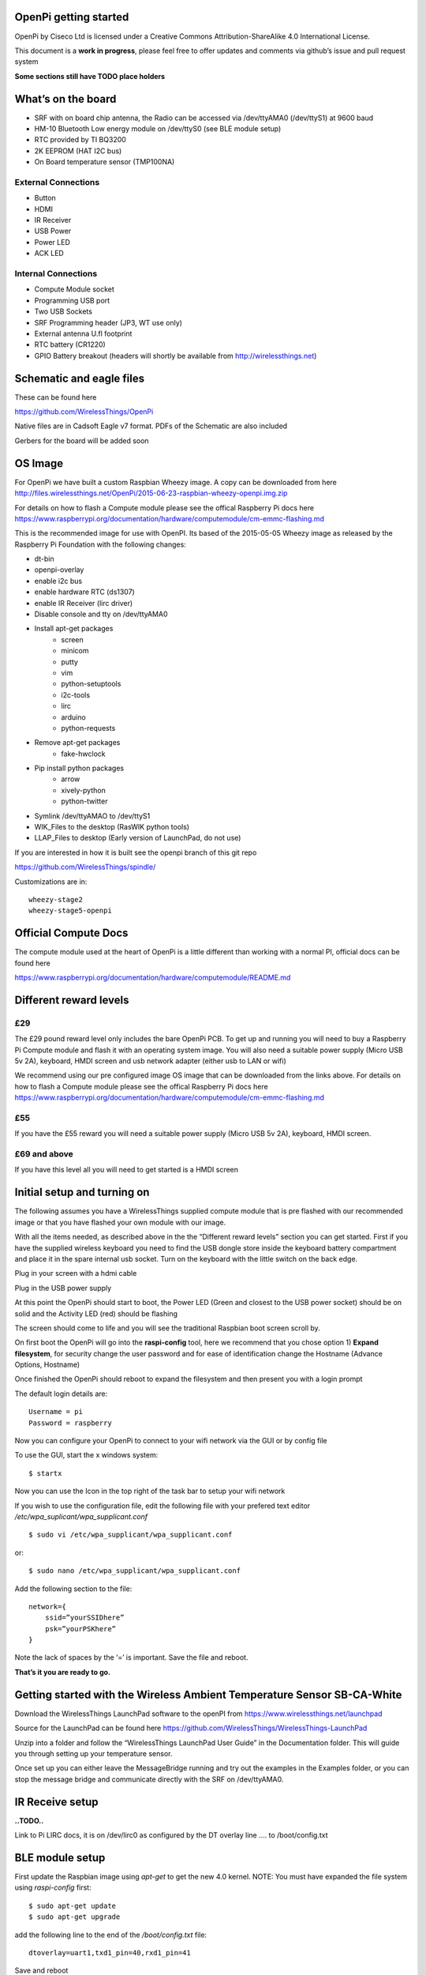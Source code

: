 OpenPi getting started
======================

OpenPi by Ciseco Ltd is licensed under a Creative Commons Attribution-ShareAlike 4.0 International License.

This document is a **work in progress**, please feel free to offer updates and comments via github’s issue and pull request system

**Some sections still have TODO place holders**

What’s on the board
===================
* SRF with on board chip antenna, the Radio can be accessed via /dev/ttyAMA0 (/dev/ttyS1) at 9600 baud
* HM-10 Bluetooth Low energy module on /dev/ttyS0 (see BLE module setup)
* RTC provided by TI BQ3200
* 2K EEPROM (HAT I2C bus)
* On Board temperature sensor (TMP100NA)

External Connections
--------------------
* Button
* HDMI
* IR Receiver
* USB Power
* Power LED
* ACK LED

Internal Connections
--------------------
* Compute Module socket
* Programming USB port
* Two USB Sockets
* SRF Programming header (JP3, WT use  only)
* External antenna U.fl footprint
* RTC battery (CR1220)
* GPIO Battery breakout (headers will shortly be available from http://wirelessthings.net)


Schematic and eagle files
=========================
These can be found here

https://github.com/WirelessThings/OpenPi

Native files are in Cadsoft Eagle v7 format. PDFs of the Schematic are also included

Gerbers for the board will be added soon

OS Image
========

For OpenPi we have built a custom Raspbian Wheezy image.
A copy can be downloaded from here
http://files.wirelessthings.net/OpenPi/2015-06-23-raspbian-wheezy-openpi.img.zip

For details on how to flash a Compute module please see the offical Raspberry Pi docs here https://www.raspberrypi.org/documentation/hardware/computemodule/cm-emmc-flashing.md

This is the recommended image for use with OpenPI. Its based of the 2015-05-05 Wheezy image as released by the Raspberry Pi Foundation with the following changes:

* dt-bin
* openpi-overlay
* enable i2c bus
* enable hardware RTC (ds1307)
* enable IR Receiver (lirc driver)
* Disable console and tty on /dev/ttyAMA0
* Install apt-get packages
	- screen
	- minicom
	- putty
	- vim
	- python-setuptools
	- i2c-tools
	- lirc
	- arduino
	- python-requests
* Remove apt-get packages
	- fake-hwclock
* Pip install python packages
    - arrow
    - xively-python
    - python-twitter
* Symlink /dev/ttyAMAO to /dev/ttyS1
* WIK_Files to the desktop (RasWIK python tools)
* LLAP_Files to desktop (Early version of LaunchPad, do not use)

If you are interested in how it is built see the openpi branch of this git repo

https://github.com/WirelessThings/spindle/

Customizations are in::

    wheezy-stage2
    wheezy-stage5-openpi

Official Compute Docs
=====================
The compute module used at the heart of OpenPi is a little different than working with a normal PI, official docs can be found here

https://www.raspberrypi.org/documentation/hardware/computemodule/README.md


Different reward levels
=======================
£29
---
The £29 pound reward level only includes the bare OpenPi PCB.
To get up and running you will need to buy a Raspberry Pi Compute module and flash it with an operating system image.
You will also need a suitable power supply (Micro USB 5v 2A), keyboard, HMDI screen and usb network adapter (either usb to LAN or wifi)

We recommend using our pre configured image OS image that can be downloaded from the links above.
For details on how to flash a Compute module please see the offical Raspberry Pi docs here https://www.raspberrypi.org/documentation/hardware/computemodule/cm-emmc-flashing.md


£55
---
If you have the £55 reward you will need a suitable power supply (Micro USB 5v 2A), keyboard, HMDI screen.

£69 and above
-------------
If you have this level all you will need to get started is a HMDI screen

Initial setup and turning on
============================
The following assumes you have a WirelessThings supplied compute module that is pre flashed with our recommended image or that you have flashed your own module with our image.

With all the items needed, as described above in the the “Different reward levels” section you can get started. First if you have the supplied wireless keyboard you need to find the USB dongle store inside the keyboard battery compartment and place it in the spare internal usb socket.
Turn on the keyboard with the little switch on the back edge.

Plug in your screen with a hdmi cable

Plug in the USB power supply

At this point the OpenPi should start to boot, the Power LED (Green and closest to the USB power socket) should be on solid and the Activity LED (red) should be flashing

The screen should come to life and you will see the traditional Raspbian boot screen scroll by.

On first boot the OpenPi will go into the **raspi-config** tool, here we recommend that you chose option 1) **Expand filesystem**, for security change the user password and for ease of identification change the Hostname (Advance Options, Hostname)

Once finished the OpenPi should reboot to expand the filesystem and then present you with a login prompt

The default login details are::

    Username = pi
    Password = raspberry

Now you can configure your OpenPi to connect to your wifi network via the GUI or by config file

To use the GUI, start the x windows system::

    $ startx

Now you can use the Icon in the top right of the task bar to setup your wifi network

If you wish to use the configuration file, edit the following file with your prefered text editor
*/etc/wpa_suplicant/wpa_supplicant.conf*
::

    $ sudo vi /etc/wpa_supplicant/wpa_supplicant.conf

or::

    $ sudo nano /etc/wpa_supplicant/wpa_supplicant.conf

Add the following section to the file::

    network={
        ssid=”yourSSIDhere”
        psk=”yourPSKhere”
    }

Note the lack of spaces by the ‘=’ is important. Save the file and reboot.

**That’s it you are ready to go.**

Getting started with the Wireless Ambient Temperature Sensor SB-CA-White
========================================================================

Download the WirelessThings LaunchPad software to the openPI from  https://www.wirelessthings.net/launchpad

Source for the LaunchPad can be found here https://github.com/WirelessThings/WirelessThings-LaunchPad

Unzip into a folder and follow the “WirelessThings LaunchPad User Guide” in the Documentation folder. This will guide you through setting up your temperature sensor.

Once set up you can either leave the MessageBridge running and try out the examples in the Examples folder, or you can stop the message bridge and communicate directly with the SRF on /dev/ttyAMA0.


IR Receive setup
================
**..TODO..**

Link to Pi LIRC docs, it is on /dev/lirc0 as configured by the DT overlay line …. to /boot/config.txt


BLE module setup
================
First update the Raspbian image using *apt-get* to get the new 4.0 kernel. NOTE: You must have expanded the file system using *raspi-config* first::

	$ sudo apt-get update
	$ sudo apt-get upgrade

add the following line to the end of the */boot/config.txt* file::

   dtoverlay=uart1,txd1_pin=40,rxd1_pin=41

Save and reboot

The serial port */dev/ttyS0* should now be avalible

Links to HM-10 docs
**..TODO..**

LightBlue for mac/iOS testing examples
**..TODO..**

Adding an external Antenna
==========================
**..TODO..**

parts can be brought on shop <>

Soldering a u.fl instruction

Drilling case hole size needs to be Xmm

No need to disconnect internal but can be done by removing part L3


GPIO usage
==========
The GPIO pins are exposed via pads on the bottom of the openPi board. A suitable header will shortly be available to buy on the shop.

The following pins are available on the back header

+-----+--------+------------+
| Pin | GPIO   | Function   |
+=====+========+============+
| 1   | 3V3    | 3V3 Supply |
+-----+--------+------------+
| 2   | GPIO2  | IC2 SDA1   |
+-----+--------+------------+
| 3   | GPIO3  | I2C SCL1   |
+-----+--------+------------+
| 4   | GPIO4  |            |
+-----+--------+------------+
| 5   | GPIO5  |            |
+-----+--------+------------+
| 6   | GPIO6  |            |
+-----+--------+------------+
| 7   | GPIO7  | SPI0 CE1   |
+-----+--------+------------+
| 8   | GPIO8  | SPIO CE0   |
+-----+--------+------------+
| 9   | GPIO9  | SPIO MSIO  |
+-----+--------+------------+
| 10  | GND    | Ground     |
+-----+--------+------------+
| 11  | GPIO10 | SPI0 MISO  |
+-----+--------+------------+
| 12  | GPIO11 | SPIO SCK   |
+-----+--------+------------+
| 13  | GPIO12 |            |
+-----+--------+------------+
| 14  | GPIO13 |            |
+-----+--------+------------+
| 15  | GPIO18 |            |
+-----+--------+------------+
| 16  | GPIO19 |            |
+-----+--------+------------+
| 17  | GPIO20 |            |
+-----+--------+------------+
| 18  | GPIO21 |            |
+-----+--------+------------+
| 19  | GPIO22 |            |
+-----+--------+------------+
| 20  | Ground | Ground     |
+-----+--------+------------+

The following pins are used by device internally on the OpenPi

+------+----------------------------------------------------+-----------------------------------+
| GPIO | Function                                           | Device                            |
+======+====================================================+===================================+
| 0    | I2C0 SDA, used for HAT eeprom                      | 2K EEPROM                         |
+------+----------------------------------------------------+-----------------------------------+
| 1    | I2C0 SCL, uset for HAT eeprom                      | 2k EEPROM                         |
+------+----------------------------------------------------+-----------------------------------+
| 2    | I2C1 SDA                                           | GPIO Header, RTC, Temp Sensor     |
+------+----------------------------------------------------+-----------------------------------+
| 3    | I2C1 SCL                                           | GPIO Header, RTC, Temp Sensor     |
+------+----------------------------------------------------+-----------------------------------+
| 4    |                                                    | GPIO Header                       |
+------+----------------------------------------------------+-----------------------------------+
| 5    |                                                    | GPIO Header                       |
+------+----------------------------------------------------+-----------------------------------+
| 6    |                                                    | GPIO Header                       |
+------+----------------------------------------------------+-----------------------------------+
| 7    |                                                    | GPIO Header                       |
+------+----------------------------------------------------+-----------------------------------+
| 8    |                                                    | GPIO Header                       |
+------+----------------------------------------------------+-----------------------------------+
| 9    |                                                    | GPIO Header                       |
+------+----------------------------------------------------+-----------------------------------+
| 10   |                                                    | GPIO Header                       |
+------+----------------------------------------------------+-----------------------------------+
| 11   |                                                    | GPIO Header                       |
+------+----------------------------------------------------+-----------------------------------+
| 12   |                                                    | GPIO Header                       |
+------+----------------------------------------------------+-----------------------------------+
| 13   |                                                    | GPIO Header                       |
+------+----------------------------------------------------+-----------------------------------+
| 14   | UART0 TX                                           | SRF                               |
+------+----------------------------------------------------+-----------------------------------+
| 15   | UART0 RX                                           | SRF                               |
+------+----------------------------------------------------+-----------------------------------+
| 16   | SRF AT Command Pin (Not yet available in firmware) | SRF                               |
+------+----------------------------------------------------+-----------------------------------+
| 17   | SRF DTR (use for OTAMP reset)                      | SRF                               |
+------+----------------------------------------------------+-----------------------------------+
| 18   |                                                    | GPIO Header                       |
+------+----------------------------------------------------+-----------------------------------+
| 19   |                                                    | GPIO Header                       |
+------+----------------------------------------------------+-----------------------------------+
| 20   |                                                    | GPIO Header                       |
+------+----------------------------------------------------+-----------------------------------+
| 21   |                                                    | GPIO Header                       |
+------+----------------------------------------------------+-----------------------------------+
| 22   |                                                    | GPIO Header                       |
+------+----------------------------------------------------+-----------------------------------+
| 33   | IR TX                                              | NOT CONNECTD, RESERVED FOR DRIVER |
+------+----------------------------------------------------+-----------------------------------+
| 34   | BUTTON                                             | Push Button                       |
+------+----------------------------------------------------+-----------------------------------+
| 35   | IR RX                                              | IR Reciever                       |
+------+----------------------------------------------------+-----------------------------------+
| 36   | SRF RESET                                          | SRF                               |
+------+----------------------------------------------------+-----------------------------------+
| 37   | HM10 RESET                                         | HM-10 BLE                         |
+------+----------------------------------------------------+-----------------------------------+
| 38   | HM10 LED                                           | HM-10 BLE                         |
+------+----------------------------------------------------+-----------------------------------+
| 39   | HM10 KEY                                           | HM-10 BLE                         |
+------+----------------------------------------------------+-----------------------------------+
| 40   | UART1 TX                                           | HM-10 BLE                         |
+------+----------------------------------------------------+-----------------------------------+
| 41   | UART1 RX                                           | HM-10 BLE                         |
+------+----------------------------------------------------+-----------------------------------+
| 42   | UART2 RTS                                          | HM-10 BLE                         |
+------+----------------------------------------------------+-----------------------------------+
| 43   | UART1 CTS                                          | HM-10 BLE                         |
+------+----------------------------------------------------+-----------------------------------+

OpenPi DeviceTree files and settings
=====================================
**..TODO..**

To correctly configure the GPIO pins on a pi we use DT files
below is an explanation of ..

::

 	dtoverlay=openpi
	dtparam=i2c1=on
	dtparam=i2c_arm
	dtoverlay=i2c-rtc,ds1307
	dtoverlay=lirc-rpi,gpio_in_pin=35,gpio_out_pin=33

dt-blob.dts
-----------
This file is used by the videocore (GPU) of the Pi to setup the default pin states at boot before handing over to the ARM core (Linux)

Customisation for OpenPi are **..TODO..**

Source file can be found here

https://github.com/WirelessThings/OpenPi/blob/master/DeviceTree/openpi-dt-blob.dts

Use the following command to compile and install the dts::

$ sudo dtc -I DTS -O DTB -o /boot/dt-blob.bin ./openpi-dt-blob.dts

openpi-overlay.dts
------------------
This file is used by the linux to setup the gpio pins and drivers for OpenPi’s peripherals

Customisation for OpenPi are **..TODO..**

Source file can be found here
https://github.com/WirelessThings/OpenPi/blob/master/DeviceTree/openpi-overlay.dts

Use the following command to compile and install the dts::

    $ sudo dtc -@ -I DTS -O DTB -o /boot/overlays/openpi-overlay.dtb ./openpi-overlay.dts

Support queries
===============
Please use our forums at openmicros.org

http://openmicros.org/index.php/component/kunena/14-openpi
